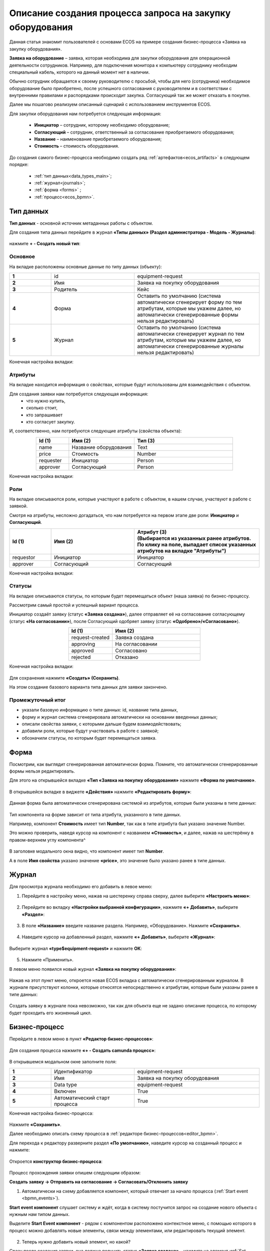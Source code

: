 Описание создания процесса запроса на закупку оборудования
============================================================

Данная статья знакомит пользователей с основами ECOS на примере создания бизнес-процесса «Заявка на закупку оборудования».

**Заявка на оборудование** – заявка, которая необходима для закупки оборудования для операционной деятельности сотрудников. Например, для подключения монитора к компьютеру сотруднику необходим специальный кабель, которого на данный момент нет в наличии. 

Обычно сотрудник обращается к своему руководителю с просьбой, чтобы для него (сотрудника) необходимое оборудование было приобретено, после успешного согласования с руководителем и в соответствии с внутренними правилами и распорядками происходит закупка. Согласующий так же может отказать в покупке. 

Далее мы пошагово реализуем описанный сценарий с использованием инструментов ECOS.

Для закупки оборудования нам потребуется следующая информация: 

    -	**Инициатор** – сотрудник, которому необходимо оборудование; 
    -	**Согласующий** – сотрудник, ответственный за согласование приобретаемого оборудования;
    -	**Название** – наименование приобретаемого оборудования; 
    -	**Стоимость** – стоимость оборудования.

До создания самого бизнес-процесса необходимо создать ряд :ref:`артефактов<ecos_artifacts>` в следующем порядке:

    - :ref:`тип данных<data_types_main>`;
    - :ref:`журнал<journals>`;
    - :ref:`форма <forms>` ;
    - :ref:`процесс<ecos_bpmn>`.


Тип данных
----------

**Тип данных** - основной источник метаданных работы с объектом.

Для создания типа данных перейдите в журнал **«Типы данных» (Раздел администратора - Модель - Журналы)**:

  .. image:: _static/equipment_request/type_new_1.png
       :width: 600
       :align: center

нажмите **+ - Создать новый тип**:

  .. image:: _static/equipment_request/type_new_2.png
       :width: 600
       :align: center

Основное
~~~~~~~~

На вкладке расположены основные данные по типу данных (объекту):

.. list-table:: 
      :widths: 10 20 30
      :align: center
      :class: tight-table 

      * - **1**
        - id
        - equipment-request
      * - **2**
        - Имя
        - Заявка на покупку оборудования
      * - **3**
        - Родитель
        - Кейс
      * - **4**
        - Форма
        - Оставить по умолчанию (система автоматически сгенерирует форму по тем атрибутам, которые мы укажем далее, но автоматически сгенерированные формы нельзя редактировать)
      * - **5**
        - Журнал
        - Оставить по умолчанию (система автоматически сгенерирует журнал по тем атрибутам, которые мы укажем далее, но автоматически сгенерированные журналы нельзя редактировать)

Конечная настройка вкладки:

  .. image:: _static/equipment_request/tab_1.png
       :width: 600
       :align: center

Атрибуты
~~~~~~~~

На вкладке находится информация о свойствах, которые будут использованы для взаимодействия с объектом.

Для создания заявки нам потребуется следующая информация: 
    -	что нужно купить, 
    -	сколько стоит, 
    -	кто запрашивает 
    -	кто согласует закупку.

И, соответственно, нам потребуются следующие атрибуты (свойства объекта):

.. list-table:: 
      :widths: 10 20 30
      :header-rows: 1
      :align: center
      :class: tight-table 

      * - Id (1)
        - Имя (2)
        - Тип (3)
      * - name
        - Название оборудования
        - Text
      * - price
        - Стоимость
        - Number
      * - requester
        - Инициатор
        - Person
      * - approver
        - Согласующий
        - Person

Конечная настройка вкладки:

  .. image:: _static/equipment_request/tab_2.png
       :width: 600
       :align: center


Роли
~~~~

На вкладке описываются роли, которые участвуют в работе с объектом, в нашем случае, участвуют в работе с заявкой.  

Смотря на атрибуты, несложно догадаться, что нам потребуется на первом этапе две роли: **Инициатор** и **Согласующий**. 

.. list-table:: 
      :widths: 10 20 30
      :header-rows: 1
      :align: center
      :class: tight-table 

      * - Id (1)
        - Имя (2)
        - | Атрибут (3) 
          | (Выбирается из указанных ранее атрибутов. 
          | По клику на поле, выпадает список указанных атрибутов на вкладке "Атрибуты")
      * - requestor
        - Инициатор
        - Инициатор
      * - approver
        - Согласующий
        - Согласующий


Конечная настройка вкладки:

  .. image:: _static/equipment_request/tab_3.png
       :width: 600
       :align: center


Статусы
~~~~~~~

На вкладке описываются статусы, по которым будет перемещаться объект (наша заявка) по бизнес-процессу. 

Рассмотрим самый простой и успешный вариант процесса. 

Инициатор создаёт заявку (статус **«Заявка создана»**), далее отправляет её на согласование согласующему (статус **«На согласовании»**), после Согласующий одобряет заявку (статус **«Одобрено»/«Согласовано»**). 

.. list-table:: 
      :widths: 10 20
      :header-rows: 1
      :align: center
      :class: tight-table 

      * - Id (1)
        - Имя (2)
      * - request-created
        - Заявка создана
      * - approving
        - На согласовании
      * - approved
        - Согласовано
      * - rejected
        - Отказано

Конечная настройка вкладки:

  .. image:: _static/equipment_request/tab_4.png
       :width: 600
       :align: center

Для сохранения нажмите **«Создать» (Сохранить)**. 

На этом создание базового варианта типа данных для заявки закончено. 

Промежуточный итог
~~~~~~~~~~~~~~~~~~~~~

-	указали базовую информацию о типе данных: id, название типа данных, 
- форму и журнал система сгенерировала автоматически на основании введенных данных;
-	описали свойства заявки, с которыми дальше будем взаимодействовать;
-	добавили роли, которые будут участвовать в работе с заявкой;
-	обозначили статусы, по которым будет перемещаться заявка.

Форма
------

Посмотрим, как выглядит сгенерированная автоматически форма. Помните, что автоматически сгенерированные формы нельзя редактировать.

Для этого на открывшейся вкладке **«Тип «Заявка на покупку оборудования»** нажмите **«Форма по умолчанию»**. 

  .. image:: _static/equipment_request/auto_form_1.png
       :width: 600
       :align: center

В открывшейся вкладке в виджете **«Действия»** нажмите  **«Редактировать форму»**:

  .. image:: _static/equipment_request/auto_form_2.png
       :width: 600
       :align: center

Данная форма была автоматически сгенерирована системой из атрибутов, которые были указаны в типе данных: 

  .. image:: _static/equipment_request/auto_form_3.png
       :width: 600
       :align: center

Тип компонента на форме зависит от типа атрибута, указанного в типе данных. 

Например, компонент **Стоимость** имеет тип **Number**, так как в типе атрибута был указано значение Number. 

Это можно проверить, наведя курсор на компонент с названием **«Стоимость»**, и далее, нажав на шестерёнку в правом-верхнем углу компонента^

  .. image:: _static/equipment_request/auto_form_4.png
       :width: 600
       :align: center

В заголовке модального окна видно, что компонент имеет тип **Number**. 

А в поле **Имя свойства** указано значение **«price»**, это значение было указано ранее в типе данных.

  .. image:: _static/equipment_request/auto_form_5.png
       :width: 600
       :align: center

Журнал
-------

Для просмотра журнала необходимо его добавить в левое меню:

1.	Перейдите в настройку меню, нажав на шестеренку справа сверху, далее выберите **«Настроить меню»**:

  .. image:: _static/equipment_request/menu_1.png
       :width: 600
       :align: center

2.	Перейдите во вкладку **«Настройки выбранной конфигурации»**, нажмите **«+ Добавить»**, выберите **«Раздел»**:

  .. image:: _static/equipment_request/menu_2.png
       :width: 600
       :align: center

3.	В поле **«Название»** введите название раздела. Например, «Оборудование». Нажмите **«Сохранить»**.

  .. image:: _static/equipment_request/menu_3.png
       :width: 400
       :align: center

4.	Наведите курсор на добавленный раздел, нажмите **«+ Добавить»**, выберите **«Журнал»**:

  .. image:: _static/equipment_request/menu_4.png
       :width: 600
       :align: center

Выберите журнал **«type$equipment-request»** и нажмите **ОК**:

  .. image:: _static/equipment_request/menu_5.png
       :width: 600
       :align: center

  .. image:: _static/equipment_request/menu_6.png
       :width: 600
       :align: center

5.	Нажмите «Применить».

В левом меню появился новый журнал **«Заявка на покупку оборудования»**:

  .. image:: _static/equipment_request/menu_7.png
       :width: 200
       :align: center

Нажав на этот пункт меню, откроется новая ECOS вкладка с автоматически сгенерированным журналом. 
В журнале присутствуют колонки, которые относятся непосредственно к атрибутам, которые были указаны ранее в типе данных:

  .. image:: _static/equipment_request/journal_1.png
       :width: 600
       :align: center

Создать заявку в журнале пока невозможно, так как для объекта еще не задано описание процесса, по которому будет проходить его жизненный цикл.

Бизнес-процесс
----------------

Перейдите в левом меню в пункт **«Редактор бизнес-процессов»**:

  .. image:: _static/equipment_request/bp_new.png
       :width: 600
       :align: center

Для создания процесса нажмите **«+ - Создать camunda процесс»**:

  .. image:: _static/equipment_request/bp_new_1.png
       :width: 600
       :align: center

В открывшемся модальном окне заполните поля:

.. list-table:: 
      :widths: 10 20 30
      :align: center
      :class: tight-table 

      * - **1**
        - Идентификатор
        - equipment-request
      * - **2**
        - Имя
        - Заявка на покупку оборудования
      * - **3**
        - Data type
        - equipment-request
      * - **4**
        - Включен
        - True
      * - **5**
        - Автоматический старт процесса
        - True

Конечная настройка бизнес-процесса:

  .. image:: _static/equipment_request/bp_new_2.png
       :width: 600
       :align: center

Нажмите **«Сохранить»**.

Далее необходимо описать схему процесса в :ref:`редакторе бизнес-процессов<editor_bpmn>`.

Для перехода к редактору разверните раздел **«По умолчанию»**, наведите курсор на созданный процесс и нажмите:

  .. image:: _static/equipment_request/bp_new_3.png
       :width: 600
       :align: center

Откроется **конструктор бизнес-процесса**:

  .. image:: _static/equipment_request/modeller.png
       :width: 600
       :align: center

Процесс прохождения заявки опишем следующим образом:

**Создать заявку -> Отправить на согласование -> Согласовать/Отклонить заявку**

1.	Автоматически на схему добавляется компонент, который отвечает за начало процесса (:ref:`Start event <bpmn_events>`). 

**Start event компонент** слушает систему и ждёт, когда в систему постучится запрос на создание нового объекта с нужным нам типом данных.

Выделите **Start Event компонент** - рядом с компонентом расположено контекстное меню, с помощью которого в процесс можно добавлять новые элементы, связи между элементами, или редактировать текущий элемент. 

  .. image:: _static/equipment_request/start_event.png
       :width: 200
       :align: center

2.	Теперь нужно добавить новый элемент, но какой? 

Сразу после создания заявки, она должна получить статус **«Заявка создана»** - нажмите на элемент :ref:`Set status<set_status>` в контекстном меню: 

  .. image:: _static/equipment_request/set_status.png
       :width: 200
       :align: center

Справа от области для схемы появляются настройки добавленного компонента, где необходимо указать **имя (1)** и **cтатус (2)**, который будет присвоен объекту на данном этапе.

Укажите имя **«Статус «Заявка создана»**. В поле «Статус» выберите вариант **«Заявка создана»**.

  .. image:: _static/equipment_request/set_status_prop.png
       :width: 300
       :align: center

3.	Когда заявка создана, нужно проверить всё содержимое заявки, а после проверки отправить на согласование. 

Для этого необходимо создать задачу для пользователя - в контекстном меню нажмите на компонент **«Task»**:

  .. image:: _static/equipment_request/User_task_1.png
       :width: 300
       :align: center

Но данный компонент не подходит, и необходимо изменить его тип с «Task» на :ref:`User task<user_task>`. Для этого нажмите на гаечный ключ и выберите вариант **«User task»**:

  .. image:: _static/equipment_request/User_task_2.png
       :width: 400
       :align: center

Далее нужно правильно настроить задачу для пользователя, укажите в форме:

  -	Имя - **«На согласование»**, 
  -	Реципиент - **«Инициатор»**
  
  .. image:: _static/equipment_request/User_task_prop.png
       :width: 300
       :align: center

К задаче необходимо создать форму. Формы для задач обычно состоят из комментариев и кнопок, которые обозначают результат выполнения задачи.

В данном случае не нужен комментарий, на текущем этапе достаточно одной кнопки, которая будет отвечать за исход задачи «На согласование». 

Для этого следует выполнить следующие действия:

  -	На панели настроек компонента User Task нажмите под полем «Форма задачи» кнопку **«Выбрать»**:

  .. image:: _static/equipment_request/form_common_1.png
       :width: 300
       :align: center

 -	В верхней части нажмите на выпадающий список **«Создать»**, выберите вариант **«Создать форму»**:

   .. image:: _static/equipment_request/form_common_2.png
       :width: 600
       :align: center

  -	Заполните поля следующими данными:

    -	Идентификатор формы - **«equipment-request-send-to-approve-form»**
    -	Название формы – **«Отправить на согласование форма»**

  -	Нажмите кнопку **«Редактировать форму»**:

   .. image:: _static/equipment_request/form_to_approve_1.png
       :width: 600
       :align: center

  -	Удалите текстовый компонент с именем **«Название»**

  -	Удалите компонент кнопка с названием **«Отменить»**

   .. image:: _static/equipment_request/form_common_3.png
       :width: 600
       :align: center

 -	На кнопке **«Создать»** нажмите на кнопку редактирования (шестерёнка):

   .. image:: _static/equipment_request/form_common_4.png
       :width: 600
       :align: center

  -	В поле **«Имя свойства»** введите значение **«outcome_ToApprove»**

    -	В данном случае приставка «outcome» используется как обозначение, что кнопка отвечает за один из вариантов исхода выполнения задачи
    -	ToApprove выступает в роли Идентификатора исхода задачи

  -	В поле **«Название»** поля введите значение **«На согласование»**

  -	Нажмите кнопку **«Сохранить»**

   .. image:: _static/equipment_request/form_to_approve_2.png
       :width: 600
       :align: center

 -	Нажмите кнопку **«Сохранить»**

   .. image:: _static/equipment_request/form_to_approve_3.png
       :width: 600
       :align: center

 -	Нажмите кнопку **«Сохранить»**

    .. image:: _static/equipment_request/form_to_approve_4.png
       :width: 600
       :align: center

-	Вернувшись к компоненту **User Task**, заполните список **«Результаты задачи»** следующими значениями

  -	Идентификатор – **ToApprove**
  -	Название – **На согласование**

    .. image:: _static/equipment_request/form_to_approve_5.png
       :width: 400
       :align: center

4.	Задача создана и после отправки на согласование необходимо изменить статус задачи на **«На согласовании»**. Для этого повторяем действия первой смены статуса (пункт 2):

  -	Нажмите в контекстном меню на иконку **Set Status**

  .. image:: _static/equipment_request/set_status_2.png
       :width: 400
       :align: center  

  -	Укажите в поле «Имя» **«Статус «На согласовании»**. 
  -	В поле «Статус» выберите вариант **«На согласовании»**.

  .. image:: _static/equipment_request/set_status_2_prop.png
       :width: 400
       :align: center

5.	Далее необходимо создать аналогичную задачу только уже для согласующего:

  -	Добавьте при помощи контекстного меню компонент **Task**

  .. image:: _static/equipment_request/User_task_3.png
       :width: 400
       :align: center

  -	Измените тип компонента с **Task** на **User Task**:

  .. image:: _static/equipment_request/User_task_4.png
       :width: 500
       :align: center

  -	Поле **«Имя»** - **«На согласовании согласующим»**, 
  -	Поле **«Реципиент»** - **«Согласующий»**. 

  .. image:: _static/equipment_request/User_task_2_prop.png
       :width: 300
       :align: center

К задаче необходимо создать форму. Формы для задач обычно состоят из комментариев и кнопок, которые обозначают результат выполнения задачи.

В данном случае не нужен комментарий, на текущем этапе достаточно одной кнопки, которая будет отвечать за исход задачи «На согласование». 

Для этого следует выполнить следующие действия:

  -	На панели настроек компонента User Task под полем **«Форма задачи»** нажмите кнопку **«Выбрать»**:

  .. image:: _static/equipment_request/form_common_1.png
       :width: 300
       :align: center

 -	В верхней части нажмите **«Создать»**, выберите вариант **«Создать форму»**:

   .. image:: _static/equipment_request/form_common_2.png
       :width: 600
       :align: center

  -	Заполните поля следующими данными:

    -	Идентификатор формы - **«equipment-request-approve-form»**
    -	Название формы – **«Форма согласования заявки на покупку оборудования»**

  -	Нажмите кнопку **«Редактировать форму»**:

   .. image:: _static/equipment_request/request_approve_1.png
       :width: 600
       :align: center

  -	Удалите текстовый компонент с именем **«Название»**

   .. image:: _static/equipment_request/form_common_3_1.png
       :width: 600
       :align: center

 -	На кнопке **«Создать»** нажмите на кнопку редактирования (шестерёнка):

   .. image:: _static/equipment_request/form_common_4.png
       :width: 600
       :align: center

  -	В поле **«Имя свойства»** введите значение **«outcome_Approve**

    -	В данном случае приставка «outcome» используется как обозначение, что кнопка отвечает за один из вариантов исхода выполнения задачи
    -	Approve выступает в роли Идентификатора исхода задачи

  -	В поле **«Название»** поля введите значение **«Согласовать»**

  -	Нажмите кнопку **«Сохранить»**

   .. image:: _static/equipment_request/request_approve_2.png
       :width: 600
       :align: center

 -	На кнопке **«Отменить»** нажмите на кнопку редактирования (шестерёнка)

    .. image:: _static/equipment_request/request_approve_6.png
       :width: 600
       :align: center

    -	В поле **«Имя свойства»** введите значение **«outcome_Reject»**
    -	В поле «Название поля» введите значение **«Отказать»**
    -	В поле Действие выставите значение **«Submit»**

    .. image:: _static/equipment_request/request_approve_7.png
       :width: 600
       :align: center

 -	Нажмите кнопку **«Сохранить»**

   .. image:: _static/equipment_request/request_approve_3.png
       :width: 600
       :align: center

 -	Нажмите кнопку **«Сохранить»**

    .. image:: _static/equipment_request/request_approve_4.png
       :width: 600
       :align: center

-	Вернувшись к компоненту **User Task**, заполните список **«Результаты задачи»** следующими значениями

  -	Идентификатор – **Approve**, Название – **Согласовать**
  - Идентификатор – **Reject**, Название – **Отказать**

    .. image:: _static/equipment_request/request_approve_5.png
       :width: 400
       :align: center

1. После согласования Согласующим задача должна завершиться, но исходов у процесса два – покупка согласована, или в покупке отказано, потому поставим следующий компонентом разветвитель - :ref:`Gateway <gateways>`

**Gateway компонент** отвечает за разветвление маршрутов и за слияние потоков. Для его добавления необходимо нажать на соответствующую иконку в контекстном меню или на панели слева (но в этом случае придётся самостоятельно проставлять связи их направления):

    .. image:: _static/equipment_request/gateway_1.png
       :width: 500
       :align: center

|

    .. image:: _static/equipment_request/gateway_2.png
       :width: 500
       :align: center

1. После Gateway необходимо поставить 2 компонента смены статуса на «Согласовано»/ «Отказано». Для этого повторяем действия первой смены статуса (пункт 2):

  -	Нажмите в контекстном меню на иконку **Set Status**

  .. image:: _static/equipment_request/set_status_3.png
       :width: 500
       :align: center  

  -	Укажите в поле «Имя» **«Статус «Согласовано»**. 
  -	В поле «Статус» выберите вариант **«Согласовано»**.

  .. image:: _static/equipment_request/set_status_3_prop.png
       :width: 300
       :align: center

  -	Укажите в поле «Имя» **«Статус «Отказано»**. 
  -	В поле «Статус» выберите вариант **«Отказано»**.

  .. image:: _static/equipment_request/set_status_4_prop.png
       :width: 300
       :align: center

8.	Так как из Gateway, потенциально, может быть несколько потоков, то система умеет определять по какому потоку нужно идти при помощи вариантов исхода (исходы настраиваются при помощи кнопок на форме и стрелок, выходящих из компонента Gateway). 

Для настройки выберите «стрелку» (отдельный компонент **Sequence Flow**, который отвечает не только за визуализацию направления). 

Для потока «Согласовано»:

  .. image:: _static/equipment_request/Sequence_Flow_1.png
       :width: 500
       :align: center

  -	В поле «Имя» укажите **«Согласовано»**. 
  -	В поле «Тип условия» выберите вариант **«Исходящий»**.
  -	В появившемся поле Исходящий выбрать вариант **«На согласовании согласующим - Согласовать»**. Варианты автоматически генерируются из двух частей: первая – название задачи (поле Имя), вторая – название результатов задач.

  .. image:: _static/equipment_request/Sequence_Flow_2.png
       :width: 300
       :align: center

Для потока «Отказано»:

  .. image:: _static/equipment_request/Sequence_Flow_3.png
       :width: 500
       :align: center

  -	Укажите имя **«Отказано»**. 
  -	В поле «Тип условия» выберите вариант **«Исходящий»**.
  -	В появившемся поле Исходящий выбрать вариант **«На согласовании согласующим - Отказать»**. 

  .. image:: _static/equipment_request/Sequence_Flow_3.png
       :width: 500
       :align: center


9.	Дальше необходимо добавить компонент, который будет означать, что процесс закончен. Для этого в контекстном меню компонентов **«Статус «Согласовано»** и **«Статус «Отказано»** нужно нажать на иконку :ref:`End event<bpmn_events>` компонента.

  .. image:: _static/equipment_request/end_event_1.png
       :width: 500
       :align: center

Так же для второго выхода gateway добавим End Event компонента. 

Теперь процесс можно сохранить и опубликовать, нажав:

  .. image:: _static/equipment_request/publish.png
       :width: 600
       :align: center

Запуск процесса
-----------------

После того, как создан Тип данных, бизнес-процесс, Журнал и Форма, можно проверить, как процесс работает.

Создайте 2 пользователей с именами **requestor** и **approver**, как написано в :ref:`инструкции<demo_user>`. Список созданных пользователей:

  .. image:: _static/equipment_request/users.png
       :width: 600
       :align: center

Зайдите под **requestor**:

В левом меню выберите **«Запрос на оборудование»**. Откроется журнал, где нет записей. Для создания нового объекта (заявки на покупку оборудования). нажмите на **«+»**:

  .. image:: _static/equipment_request/new_request_1.png
       :width: 600
       :align: center

Заполните поля соответствующими данными. Например:

-	Название оборудование – **HDMI кабель**
-	Стоимость - **500**
-	Инициатор – **Инициатор(requestor)**
-	Согласующий – **Согласующий(approver)**

И нажмите **«Сохранить»**.

  .. image:: _static/equipment_request/new_request_2.png
       :width: 400
       :align: center

Создана первая заявка в статусе **«Заявка создана»** и далее проведем ее по нашему бизнес-процессу. 

В виджете **«Мои задачи»** нажмите кнопку **«Отправить на согласование».** 

  .. image:: _static/equipment_request/new_request_3.png
       :width: 600
       :align: center

После выполнения задачи заявка перейдёт в статус **«На согласовании»** и на Согласующего (approver) будет назначена задача - **Согласование**. 

Зайдите под **approver**:

В левом меню перейдите в **Активные задачи**, откройте задачу, нажав:

  .. image:: _static/equipment_request/new_request_4.png
       :width: 800
       :align: center

Для согласования в виджете **«Мои задачи»** нажмите кнопку **«Согласовать»**:

  .. image:: _static/equipment_request/new_request_5.png
       :width: 600
       :align: center

После выполнения задачи заявка перейдёт в статус **«Согласовано»**.

Поздравляю, первая заявка прошла полный процесс, который был только что создан Вами.
